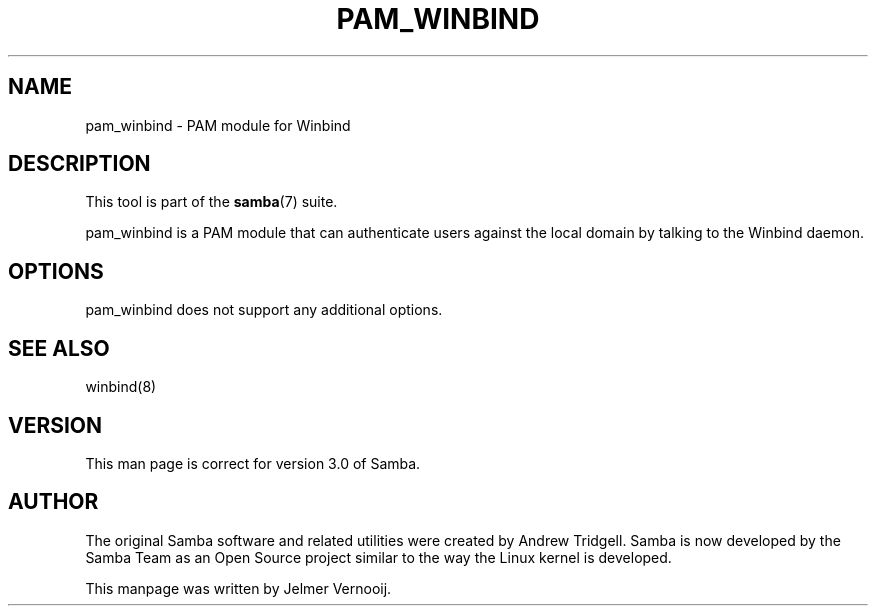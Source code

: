 .\"Generated by db2man.xsl. Don't modify this, modify the source.
.de Sh \" Subsection
.br
.if t .Sp
.ne 5
.PP
\fB\\$1\fR
.PP
..
.de Sp \" Vertical space (when we can't use .PP)
.if t .sp .5v
.if n .sp
..
.de Ip \" List item
.br
.ie \\n(.$>=3 .ne \\$3
.el .ne 3
.IP "\\$1" \\$2
..
.TH "PAM_WINBIND" 8 "" "" ""
.SH NAME
pam_winbind \- PAM module for Winbind
.SH "DESCRIPTION"

.PP
This tool is part of the \fBsamba\fR(7) suite\&.

.PP
pam_winbind is a PAM module that can authenticate users against the local domain by talking to the Winbind daemon\&.

.SH "OPTIONS"

.PP
pam_winbind does not support any additional options\&.

.SH "SEE ALSO"

.PP
winbind(8)

.SH "VERSION"

.PP
This man page is correct for version 3\&.0 of Samba\&.

.SH "AUTHOR"

.PP
The original Samba software and related utilities were created by Andrew Tridgell\&. Samba is now developed by the Samba Team as an Open Source project similar to the way the Linux kernel is developed\&.

.PP
This manpage was written by Jelmer Vernooij\&.


